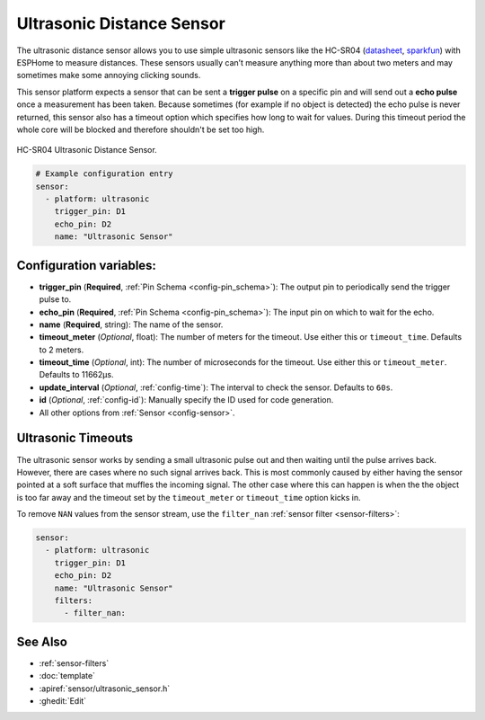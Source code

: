 Ultrasonic Distance Sensor
==========================

.. seo::
    :description: Instructions for setting up ultrasonic distance measurement sensors in ESPHome.
    :image: ultrasonic.jpg
    :keywords: ultrasonic, hc-sr04

The ultrasonic distance sensor allows you to use simple ultrasonic
sensors like the HC-SR04
(`datasheet <https://www.electroschematics.com/wp-content/uploads/2013/07/HC-SR04-datasheet-version-2.pdf>`__,
`sparkfun <https://www.sparkfun.com/products/13959>`__) with ESPHome
to measure distances. These sensors usually can’t measure anything more
than about two meters and may sometimes make some annoying clicking
sounds.

This sensor platform expects a sensor that can be sent a **trigger
pulse** on a specific pin and will send out a **echo pulse** once a
measurement has been taken. Because sometimes (for example if no object
is detected) the echo pulse is never returned, this sensor also has a
timeout option which specifies how long to wait for values. During this
timeout period the whole core will be blocked and therefore shouldn't be
set too high.

.. figure:: images/ultrasonic-full.jpg
    :align: center
    :width: 50.0%

    HC-SR04 Ultrasonic Distance Sensor.

.. figure:: images/ultrasonic-ui.png
    :align: center
    :width: 80.0%

.. code-block:: yaml

    # Example configuration entry
    sensor:
      - platform: ultrasonic
        trigger_pin: D1
        echo_pin: D2
        name: "Ultrasonic Sensor"

Configuration variables:
------------------------

- **trigger_pin** (**Required**, :ref:`Pin Schema <config-pin_schema>`): The output pin to
  periodically send the trigger pulse to.
- **echo_pin** (**Required**, :ref:`Pin Schema <config-pin_schema>`): The input pin on which to
  wait for the echo.
- **name** (**Required**, string): The name of the sensor.
- **timeout_meter** (*Optional*, float): The number of meters for the
  timeout. Use either this or ``timeout_time``. Defaults to 2 meters.
- **timeout_time** (*Optional*, int): The number of microseconds for
  the timeout. Use either this or ``timeout_meter``. Defaults to
  11662µs.
- **update_interval** (*Optional*, :ref:`config-time`): The interval to check the
  sensor. Defaults to ``60s``.
- **id** (*Optional*, :ref:`config-id`): Manually specify the ID used for code generation.
- All other options from :ref:`Sensor <config-sensor>`.

Ultrasonic Timeouts
-------------------

The ultrasonic sensor works by sending a small ultrasonic pulse out and then waiting until
the pulse arrives back. However, there are cases where no such signal arrives back. This is most commonly caused
by either having the sensor pointed at a soft surface that muffles the incoming signal. The other case where this
can happen is when the the object is too far away and the timeout set by the ``timeout_meter`` or ``timeout_time``
option kicks in.

To remove ``NAN`` values from the sensor stream, use the ``filter_nan`` :ref:`sensor filter <sensor-filters>`:

.. code-block:: yaml

    sensor:
      - platform: ultrasonic
        trigger_pin: D1
        echo_pin: D2
        name: "Ultrasonic Sensor"
        filters:
          - filter_nan:


See Also
--------

- :ref:`sensor-filters`
- :doc:`template`
- :apiref:`sensor/ultrasonic_sensor.h`
- :ghedit:`Edit`

.. disqus::
